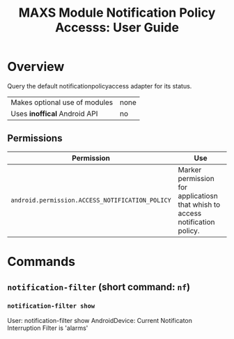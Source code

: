 #+TITLE:        MAXS Module Notification Policy Accesss: User Guide
#+AUTHOR:       Florian Schmaus
#+EMAIL:        flo@geekplace.eu
#+OPTIONS:      author:nil
#+STARTUP:      noindent

* Overview

Query the default notificationpolicyaccess adapter for its status.

| Makes optional use of modules | none |
| Uses *inoffical* Android API  | no   |

** Permissions

| Permission                                      | Use                                                                          |
|-------------------------------------------------+------------------------------------------------------------------------------|
| =android.permission.ACCESS_NOTIFICATION_POLICY= | Marker permission for applicatiosn that whish to access notification policy. |

* Commands

** =notification-filter= (short command: =nf=)

*** =notification-filter show=

#+BEGIN_EXAMPLE
User: notification-filter show
AndroidDevice: Current Notificaton Interruption Filter is 'alarms'
#+END_SRC
